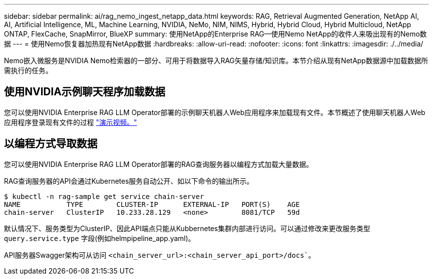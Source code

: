 ---
sidebar: sidebar 
permalink: ai/rag_nemo_ingest_netapp_data.html 
keywords: RAG, Retrieval Augmented Generation, NetApp AI, AI, Artificial Intelligence, ML, Machine Learning, NVIDIA, NeMo, NIM, NIMS, Hybrid, Hybrid Cloud, Hybrid Multicloud, NetApp ONTAP, FlexCache, SnapMirror, BlueXP 
summary: 使用NetApp的Enterprise RAG—使用Nemo NetApp的收件人来吸出现有的Nemo数据 
---
= 使用Nemo恢复器加热现有NetApp数据
:hardbreaks:
:allow-uri-read: 
:nofooter: 
:icons: font
:linkattrs: 
:imagesdir: ./../media/


[role="lead"]
Nemo嵌入微服务是NVIDIA Nemo检索器的一部分、可用于将数据导入RAG矢量存储/知识库。本节介绍从现有NetApp数据源中加载数据所需执行的任务。



== 使用NVIDIA示例聊天程序加载数据

您可以使用NVIDIA Enterprise RAG LLM Operator部署的示例聊天机器人Web应用程序来加载现有文件。本节概述了使用聊天机器人Web应用程序登录现有文件的过程 link:https://netapp.hosted.panopto.com/Panopto/Pages/Viewer.aspx?id=f718b504-d89b-497e-bd25-b13400d0bfbf&start=57["演示视频。"]



== 以编程方式导取数据

您可以使用NVIDIA Enterprise RAG LLM Operator部署的RAG查询服务器以编程方式加载大量数据。

RAG查询服务器的API会通过Kubernetes服务自动公开、如以下命令的输出所示。

[source]
----
$ kubectl -n rag-sample get service chain-server
NAME           TYPE        CLUSTER-IP      EXTERNAL-IP   PORT(S)    AGE
chain-server   ClusterIP   10.233.28.129   <none>        8081/TCP   59d
----
默认情况下、服务类型为ClusterIP、因此API端点只能从Kubbernetes集群内部进行访问。可以通过修改来更改服务类型 `query.service.type` 字段(例如helmpipeline_app.yaml)。

API服务器Swagger架构可从访问 `<chain_server_url>:<chain_server_api_port>/docs``。
